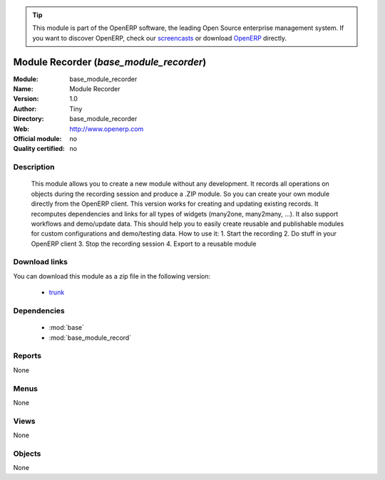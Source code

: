 
.. i18n: .. module:: base_module_recorder
.. i18n:     :synopsis: base_module_recorder 
.. i18n:     :noindex:
.. i18n: .. 
..

.. module:: base_module_recorder
    :synopsis: base_module_recorder 
    :noindex:
.. 

.. i18n: .. raw:: html
.. i18n: 
.. i18n:       <br />
.. i18n:     <link rel="stylesheet" href="../_static/hide_objects_in_sidebar.css" type="text/css" />
..

.. raw:: html

      <br />
    <link rel="stylesheet" href="../_static/hide_objects_in_sidebar.css" type="text/css" />

.. i18n: .. tip:: This module is part of the OpenERP software, the leading Open Source 
.. i18n:   enterprise management system. If you want to discover OpenERP, check our 
.. i18n:   `screencasts <http://openerp.tv>`_ or download 
.. i18n:   `OpenERP <http://openerp.com>`_ directly.
..

.. tip:: This module is part of the OpenERP software, the leading Open Source 
  enterprise management system. If you want to discover OpenERP, check our 
  `screencasts <http://openerp.tv>`_ or download 
  `OpenERP <http://openerp.com>`_ directly.

.. i18n: .. raw:: html
.. i18n: 
.. i18n:     <div class="js-kit-rating" title="" permalink="" standalone="yes" path="/base_module_recorder"></div>
.. i18n:     <script src="http://js-kit.com/ratings.js"></script>
..

.. raw:: html

    <div class="js-kit-rating" title="" permalink="" standalone="yes" path="/base_module_recorder"></div>
    <script src="http://js-kit.com/ratings.js"></script>

.. i18n: Module Recorder (*base_module_recorder*)
.. i18n: ========================================
..

Module Recorder (*base_module_recorder*)
========================================

.. i18n: :Module: base_module_recorder
.. i18n: :Name: Module Recorder
.. i18n: :Version: 1.0
.. i18n: :Author: Tiny
.. i18n: :Directory: base_module_recorder
.. i18n: :Web: http://www.openerp.com
.. i18n: :Official module: no
.. i18n: :Quality certified: no
..

:Module: base_module_recorder
:Name: Module Recorder
:Version: 1.0
:Author: Tiny
:Directory: base_module_recorder
:Web: http://www.openerp.com
:Official module: no
:Quality certified: no

.. i18n: Description
.. i18n: -----------
..

Description
-----------

.. i18n:  This module allows you to create a new module without any development. It records all operations on objects during the recording session and produce a .ZIP module. So you can create your own module directly from the OpenERP client.  This version works for creating and updating existing records. It recomputes dependencies and links for all types of widgets (many2one, many2many, ...). It also support workflows and demo/update data.  This should help you to easily create reusable and publishable modules for custom configurations and demo/testing data.  How to use it: 1. Start the recording 2. Do stuff in your OpenERP client 3. Stop the recording session 4. Export to a reusable module     
..

 This module allows you to create a new module without any development. It records all operations on objects during the recording session and produce a .ZIP module. So you can create your own module directly from the OpenERP client.  This version works for creating and updating existing records. It recomputes dependencies and links for all types of widgets (many2one, many2many, ...). It also support workflows and demo/update data.  This should help you to easily create reusable and publishable modules for custom configurations and demo/testing data.  How to use it: 1. Start the recording 2. Do stuff in your OpenERP client 3. Stop the recording session 4. Export to a reusable module     

.. i18n: Download links
.. i18n: --------------
..

Download links
--------------

.. i18n: You can download this module as a zip file in the following version:
..

You can download this module as a zip file in the following version:

.. i18n:   * `trunk <http://www.openerp.com/download/modules/trunk/base_module_recorder.zip>`_ 
..

  * `trunk <http://www.openerp.com/download/modules/trunk/base_module_recorder.zip>`_ 

.. i18n: Dependencies
.. i18n: ------------
..

Dependencies
------------

.. i18n:   * :mod:`base`
.. i18n:   * :mod:`base_module_record`
..

  * :mod:`base`
  * :mod:`base_module_record`

.. i18n: Reports
.. i18n: -------
.. i18n: None
..

Reports
-------
None

.. i18n: Menus
.. i18n: -------
..

Menus
-------

.. i18n: None
..

None

.. i18n: Views
.. i18n: -----
.. i18n: None
..

Views
-----
None

.. i18n: Objects
.. i18n: -------
..

Objects
-------

.. i18n: None
..

None
